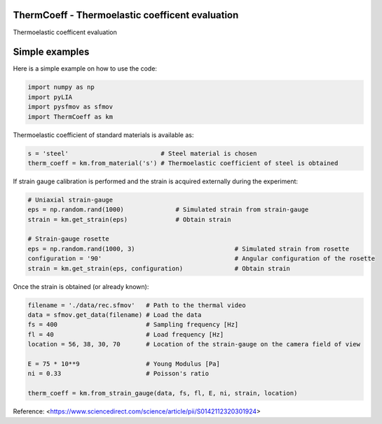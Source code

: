 ThermCoeff - Thermoelastic coefficent evaluation
------------------------------------

Thermoelastic coefficent evaluation


Simple examples
---------------

Here is a simple example on how to use the code:

.. code-block:: python

	import numpy as np
	import pyLIA
	import pysfmov as sfmov
	import ThermCoeff as km
	
Thermoelastic coefficient of standard materials is available as:

.. code-block:: python

	s = 'steel'                         # Steel material is chosen
	therm_coeff = km.from_material('s') # Thermoelastic coefficient of steel is obtained

If strain gauge calibration is performed and the strain is acquired externally during the experiment:

.. code-block:: python
	
	# Uniaxial strain-gauge					
	eps = np.random.rand(1000)		# Simulated strain from strain-gauge
	strain = km.get_strain(eps)		# Obtain strain
	
	# Strain-gauge rosette
	eps = np.random.rand(1000, 3)				# Simulated strain from rosette
	configuration = '90' 					# Angular configuration of the rosette
	strain = km.get_strain(eps, configuration)		# Obtain strain
	
Once the strain is obtained (or already known):

.. code-block:: python

	filename = './data/rec.sfmov'   # Path to the thermal video
	data = sfmov.get_data(filename) # Load the data
	fs = 400			# Sampling frequency [Hz]
	fl = 40				# Load frequency [Hz]
	location = 56, 38, 30, 70	# Location of the strain-gauge on the camera field of view

	E = 75 * 10**9 			# Young Modulus [Pa]
	ni = 0.33 			# Poisson's ratio
	
	therm_coeff = km.from_strain_gauge(data, fs, fl, E, ni, strain, location)


Reference:
<https://www.sciencedirect.com/science/article/pii/S0142112320301924>

